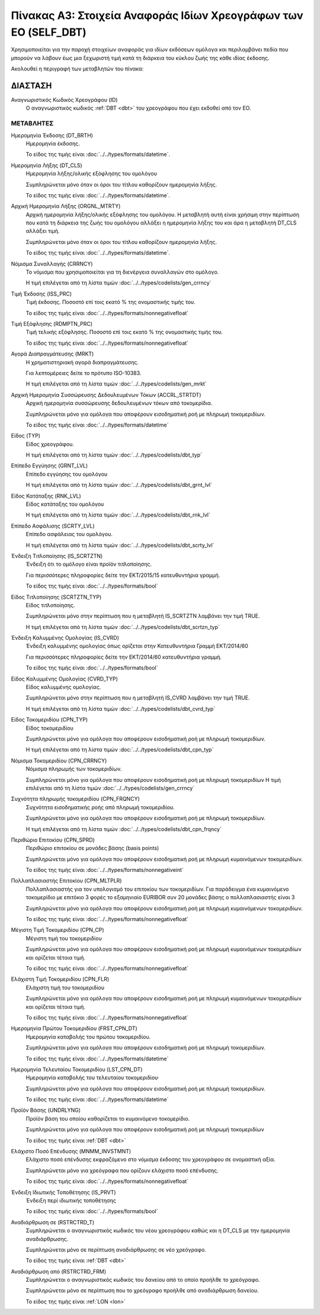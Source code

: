 Πίνακας Α3: Στοιχεία Αναφοράς Ιδίων Χρεογράφων των ΕΟ (SELF_DBT)
================================================================

Χρησιμοποιείται για την παροχή στοιχείων αναφοράς για ιδίων εκδόσεων ομόλογα 
και περιλαμβάνει πεδία που μπορούν να λάβουν έως μια ξεχωριστή τιμή κατά τη
διάρκεια του κύκλου ζωής της κάθε ιδίας έκδοσης.  

Ακολουθεί η περιγραφή των μεταβλητών του πίνακα:

ΔΙΑΣΤΑΣH
--------
Αναγνωριστικός Κωδικός Χρεογράφου (ID)
    Ο αναγνωριστικός κωδικός :ref:`DBT <dbt>` του χρεογράφου που έχει εκδοθεί από τον ΕΟ.


ΜΕΤΑΒΛΗΤΕΣ
~~~~~~~~~~

.. _self_debt_birth:

Ημερομηνία Έκδοσης (DT_BRTH)
    Ημερομηνία έκδοσης.

    Το είδος της τιμής είναι :doc:`../../types/formats/datetime`.


Ημερομηνία Λήξης (DT_CLS)
    Ημερομηνία λήξης/ολικής εξόφλησης του ομολόγου

    Συμπληρώνεται μόνο όταν οι όροι του τίτλου καθορίζουν ημερομηνία λήξης.

    Το είδος της τιμής είναι :doc:`../../types/formats/datetime`.

Αρχική Ημερομηνία Λήξης (ORGNL_MTRTY)
    Αρχική ημερομηνία λήξης/ολικής εξόφλησης του ομολόγου.  Η μεταβλητή αυτή
    είναι χρήσιμη στην περίπτωση που κατά τη διάρκεια της ζωής του ομολόγου
    αλλάξει η ημερομηνία λήξης του και άρα η μεταβλητή DT_CLS αλλάξει τιμή.

    Συμπληρώνεται μόνο όταν οι όροι του τίτλου καθορίζουν ημερομηνία λήξης.

    Το είδος της τιμής είναι :doc:`../../types/formats/datetime`.

.. _sidbtcurrency:

Νόμισμα Συναλλαγής (CRRNCY)
    Το νόμισμα που χρησιμοποιείται για τη διενέργεια συναλλαγών στο ομόλογο.

    Η τιμή επιλέγεται από τη λίστα τιμών :doc:`../../types/codelists/gen_crrncy`


Τιμή Έκδοσης (ISS_PRC)
    Τιμή έκδοσης.  Ποσοστό επί τοις εκατό % της ονομαστικής τιμής του.

    Το είδος της τιμής είναι :doc:`../../types/formats/nonnegativefloat`

Τιμή Εξόφλησης (RDMPTN_PRC)
    Τιμή τελικής εξόφλησης. Ποσοστό επί τοις εκατό % της ονομαστικής τιμής του.

    Το είδος της τιμής είναι :doc:`../../types/formats/nonnegativefloat`

Αγορά Διαπραγμάτευσης (MRKT)
    Η χρηματιστηριακή αγορά διαπραγμάτευσης.

    Για λεπτομέρειες δείτε το πρότυπο ISO-10383.

    Η τιμή επιλέγεται από τη λίστα τιμών :doc:`../../types/codelists/gen_mrkt`

Αρχική Ημερομηνία Συσσώρευσης Δεδουλευμένων Τόκων (ACCRL_STRTDT)
    Αρχική ημερομηνία συσσώρευσης δεδουλευμένων τόκων από τοκομερίδια.

    Συμπληρώνεται μόνο για ομόλογα που αποφέρουν εισοδηματική ροή με πληρωμή τοκομεριδίων.

    Το είδος της τιμής είναι :doc:`../../types/formats/datetime`

Είδος (TYP)
    Είδος χρεογράφου.

    Η τιμή επιλέγεται από τη λίστα τιμών :doc:`../../types/codelists/dbt_typ`

Επίπεδο Εγγύησης (GRNT_LVL)
    Επίπεδο εγγύησης του ομολόγου

    Η τιμή επιλέγεται από τη λίστα τιμών :doc:`../../types/codelists/dbt_grnt_lvl`

Είδος Κατάταξης (RNK_LVL)
    Είδος κατάταξης του ομολόγου
    
    Η τιμή επιλέγεται από τη λίστα τιμών :doc:`../../types/codelists/dbt_rnk_lvl`

Επίπεδο Ασφάλισης (SCRTY_LVL)
    Επίπεδο ασφάλειας του ομολόγου.

    Η τιμή επιλέγεται από τη λίστα τιμών :doc:`../../types/codelists/dbt_scrty_lvl`

Ένδειξη Τιτλοποίησης (IS_SCRTZTN)
    Ένδειξη ότι το ομόλογο είναι προϊόν τιτλοποίησης.

    Για περισσότερες πληροφορίες δείτε την ΕΚΤ/2015/15 κατευθυντήρια γραμμή.

    Το είδος της τιμής είναι :doc:`../../types/formats/bool`


Είδος Τιτλοποίησης (SCRTZTN_TYP)
    Είδος τιτλοποίησης.

    Συμπληρώνεται μόνο στην περίπτωση που η μεταβλητή IS_SCRTZTN λαμβάνει την τιμή TRUE. 

    Η τιμή επιλέγεται από τη λίστα τιμών :doc:`../../types/codelists/dbt_scrtzn_typ`


Ένδειξη Καλυμμένης Ομολογίας (IS_CVRD)
    Ένδειξη καλυμμένης ομολογίας όπως ορίζεται στην Κατευθυντήρια Γραμμή ΕΚΤ/2014/60

    Για περισσότερες πληροφορίες δείτε την ΕΚΤ/2014/60 κατευθυντήρια γραμμή.

    Το είδος της τιμής είναι :doc:`../../types/formats/bool`


Είδος Καλυμμένης Ομολογίας (CVRD_TYP)
    Είδος καλυμμένης ομολογίας.

    Συμπληρώνεται μόνο στην περίπτωση που η μεταβλητή IS_CVRD λαμβάνει την τιμή TRUE.

    Η τιμή επιλέγεται από τη λίστα τιμών :doc:`../../types/codelists/dbt_cvrd_typ`

Είδος Τοκομεριδίου (CPN_TYP)
    Είδος τοκομεριδίου

    Συμπληρώνεται μόνο για ομόλογα που  αποφέρουν εισοδηματική ροή με πληρωμή τοκομεριδίων.

    Η τιμή επιλέγεται από τη λίστα τιμών :doc:`../../types/codelists/dbt_cpn_typ`

Νόμισμα Τοκομεριδίου (CPN_CRRNCY)
    Νόμισμα πληρωμής των τοκομεριδίων.

    Συμπληρώνεται μόνο για ομόλογα που αποφέρουν εισοδηματική ροή με πληρωμή τοκομεριδίων    
    Η τιμή επιλέγεται από τη λίστα τιμών :doc:`../../types/codelists/gen_crrncy`

Συχνότητα πληρωμής τοκομεριδίου (CPN_FRQNCY)
    Συχνότητα εισοδηματικής ροής από πληρωμή τοκομεριδίου.

    Συμπληρώνεται μόνο για ομόλογα που αποφέρουν εισοδηματική ροή με πληρωμή τοκομεριδίων.

    Η τιμή επιλέγεται από τη λίστα τιμών :doc:`../../types/codelists/dbt_cpn_frqncy`

Περιθώριο Επιτοκίου (CPN_SPRD)
    Περιθώριο επιτοκίου σε μονάδες βάσης (basis points)

    Συμπληρώνεται μόνο για ομόλογα που αποφέρουν εισοδηματική ροή με πληρωμή κυμαινόμενων τοκομεριδίων.

    Το είδος της τιμής είναι :doc:`../../types/formats/nonnegativeint`

Πολλαπλασιαστής Επιτοκίου (CPN_MLTPLR)
    Πολλαπλασιαστής για τον υπολογισμό του επιτοκίου των τοκομεριδίων.  Για
    παράδειγμα ένα κυμαινόμενο τοκομερίδιο με επιτόκιο 3 φορές το εξαμηνιαίο
    EURIBOR συν 20 μονάδες βάσης ο πολλαπλασιαστής είναι 3

    Συμπληρώνεται μόνο για ομόλογα που  αποφέρουν εισοδηματική ροή με πληρωμή κυμαινόμενων τοκομεριδίων.

    Το είδος της τιμής είναι :doc:`../../types/formats/nonnegativefloat`


Μέγιστη Τιμή Τοκομεριδίου (CPN_CP)
    Μέγιστη τιμή του τοκομεριδίου

    Συμπληρώνεται μόνο για ομόλογα που  αποφέρουν εισοδηματική ροή με πληρωμή κυμαινόμενων τοκομεριδίων και ορίζεται τέτοια τιμή.

    Το είδος της τιμής είναι :doc:`../../types/formats/nonnegativefloat`

Ελάχιστη Τιμή Τοκομεριδίου (CPN_FLR)
    Ελάχιστη τιμή του τοκομεριδίου

    Συμπληρώνεται μόνο για ομόλογα που  αποφέρουν εισοδηματική ροή με πληρωμή κυμαινόμενων τοκομεριδίων και ορίζεται τέτοια τιμή.

    Το είδος της τιμής είναι :doc:`../../types/formats/nonnegativefloat`

Ημερομηνία Πρώτου Τοκομεριδίου (FRST_CPN_DT)
    Ημερομηνία καταβολής του πρώτου τοκομεριδίου.

    Συμπληρώνεται μόνο για ομόλογα που  αποφέρουν εισοδηματική ροή με πληρωμή τοκομεριδίων.

    Το είδος της τιμής είναι :doc:`../../types/formats/datetime`

Ημερομηνία Τελευταίου Τοκομεριδίου (LST_CPN_DT)
    Ημερομηνία καταβολής του τελευταίου τοκομεριδίου·

    Συμπληρώνεται μόνο για ομόλογα που  αποφέρουν εισοδηματική ροή με πληρωμή τοκομεριδίων.

    Το είδος της τιμής είναι :doc:`../../types/formats/datetime`

Προϊόν Βάσης (UNDRLYNG)
    Προϊόν βάση του οποίου καθορίζεται το κυμαινόμενο τοκομερίδιο.

    Συμπληρώνεται μόνο για ομόλογα που  αποφέρουν εισοδηματική ροή με πληρωμή τοκομεριδίων    

    Το είδος της τιμής είναι :ref:`DBT <dbt>`

Ελάχιστο Ποσό Επένδυσης (MNMM_INVSTMNT)
    Ελάχιστο ποσό επένδυσης εκφραζόμενο στο νόμισμα έκδοσης του χρεογράφου σε ονομαστική αξία.

    Συμπληρώνεται μόνο για χρεόγραφα που ορίζουν ελάχιστο ποσό επένδυσης.

    Το είδος της τιμής είναι :doc:`../../types/formats/nonnegativefloat`

Ένδειξη Ιδιωτικής Τοποθέτησης (IS_PRVT)
    Ένδειξη περί ιδιωτικής τοποθέτησης

    Το είδος της τιμής είναι :doc:`../../types/formats/bool`

Αναδιάρθρωση σε (RSTRCTRD_T)
    Συμπληρώνεται ο αναγνωριστικός κωδικός του νέου χρεογράφου καθώς και η DT_CLS με την ημερομηνία αναδιάρθρωσης.

    Συμπληρώνεται μόνο σε περίπτωση αναδιάρθρωσης σε νέο χρεόγραφο.

    Το είδος της τιμής είναι :ref:`DBT <dbt>`

Αναδιάρθρωση από (RSTRCTRD_FRM)
    Συμπληρώνεται ο αναγνωριστικός κωδικός του δανείου από το οποίο προήλθε το χρεόγραφο.

    Συμπληρώνεται μόνο σε περίπτωση που το χρεόγραφο προήλθε από αναδιάρθρωση δανείου.

    Το είδος της τιμής είναι :ref:`LON <lon>`
